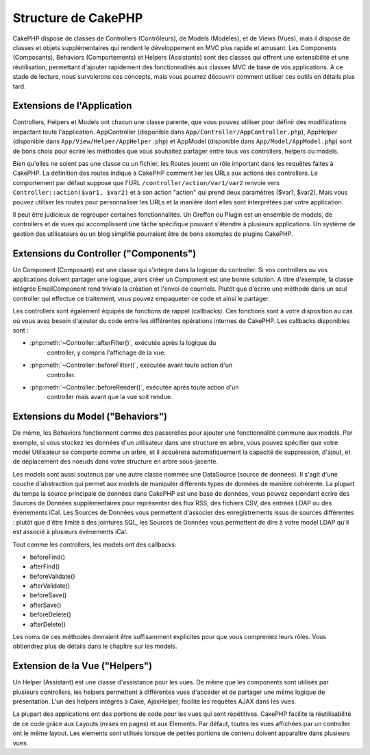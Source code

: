 Structure de CakePHP
####################

CakePHP dispose de classes de Controllers (Contrôleurs), de Models (Modèles),
et de Views (Vues), mais il dispose de classes et objets supplémentaires qui
rendent le développement en MVC plus rapide et amusant.
Les Components (Composants), Behaviors (Comportements) et Helpers (Assistants)
sont des classes qui offrent une extensibilité et une réutilisation,
permettant d'ajouter rapidement des fonctionnalités aux classes MVC
de base de vos applications. A ce stade de lecture, nous survolerons ces
concepts, mais vous pourrez découvrir comment utiliser ces outils en
détails plus tard.

.. _application-extensions:

Extensions de l'Application
===========================

Controllers, Helpers et Models ont chacun une classe parente, que vous
pouvez utiliser pour définir des modifications impactant toute l'application.
AppController (disponible dans ``App/Controller/AppController.php``),
AppHelper (disponible dans ``App/View/Helper/AppHelper.php``) et
AppModel (disponible dans ``App/Model/AppModel.php``) sont de bons choix
pour écrire les méthodes que vous souhaitez partager entre tous vos
controllers, helpers ou models.

Bien qu'elles ne soient pas une classe ou un fichier, les Routes jouent un
rôle important dans les requêtes faites à CakePHP. La définition des routes
indique à CakePHP comment lier les URLs aux actions des controllers. Le
comportement par défaut suppose que l'URL ``/controller/action/var1/var2``
renvoie vers ``Controller::action($var1, $var2)`` et à son action "action" qui
prend deux paramètres ($var1, $var2). Mais vous pouvez utiliser les routes pour
personnaliser les URLs et la manière dont elles sont interprétées par votre
application.

Il peut être judicieux de regrouper certaines fonctionnalités. Un Greffon
ou Plugin est un ensemble de models, de controllers et de vues qui
accomplissent une tâche spécifique pouvant s'étendre à plusieurs applications.
Un système de gestion des utilisateurs ou un blog simplifié pourraient être de
bons exemples de plugins CakePHP.

Extensions du Controller ("Components")
=======================================

Un Component (Composant) est une classe qui s'intègre dans la logique du
controller. Si vos controllers ou vos applications doivent partager une
logique, alors créer un Component est une bonne solution. A titre d'exemple,
la classe intégrée EmailComponent rend triviale la création et l'envoi de
courriels. Plutôt que d'écrire une méthode dans un seul controller qui effectue
ce traitement, vous pouvez empaqueter ce code et ainsi le partager.

Les controllers sont également équipés de fonctions de rappel (callbacks).
Ces fonctions sont à votre disposition au cas où vous avez besoin d'ajouter
du code entre les différentes opérations internes de CakePHP. Les callbacks
disponibles sont :

-  :php:meth:`~Controller::afterFilter()`, exécutée après la logique du
    controller, y compris l'affichage de la vue.
-  :php:meth:`~Controller::beforeFilter()`, exécutée avant toute action d'un
    controller.
-  :php:meth:`~Controller::beforeRender()`, exécutée après toute action d'un
    controller mais avant que la vue soit rendue.

Extensions du Model ("Behaviors")
=================================

De même, les Behaviors fonctionnent comme des passerelles pour
ajouter une fonctionnalité commune aux models. Par exemple, si vous stockez
les données d'un utilisateur dans une structure en arbre, vous pouvez spécifier
que votre model Utilisateur se comporte comme un arbre, et il acquèrera
automatiquement la capacité de suppression, d'ajout, et de déplacement des
noeuds dans votre structure en arbre sous-jacente.

Les models sont aussi soutenus par une autre classe nommée une DataSource
(source de données). Il s'agit d'une couche d'abstraction qui permet aux
models de manipuler différents types de données de manière cohérente. La
plupart du temps la source principale de données dans CakePHP est une base
de données, vous pouvez cependant écrire des Sources de Données supplémentaires
pour représenter des flux RSS, des fichiers CSV, des entrées LDAP ou des
évènements iCal. Les Sources de Données vous permettent d'associer des
enregistrements issus de sources différentes : plutôt que d'être limité à des
jointures SQL, les Sources de Données vous permettent de dire à votre model
LDAP qu'il est associé à plusieurs événements iCal.

Tout comme les controllers, les models ont des callbacks:

-  beforeFind()
-  afterFind()
-  beforeValidate()
-  afterValidate()
-  beforeSave()
-  afterSave()
-  beforeDelete()
-  afterDelete()

Les noms de ces méthodes devraient être suffisamment explicites pour que
vous compreniez leurs rôles. Vous obtiendrez plus de détails dans le chapître
sur les models.

Extension de la Vue ("Helpers")
===============================

Un Helper (Assistant) est une classe d'assistance pour les vues. De même
que les components sont utilisés par plusieurs controllers, les helpers
permettent à différentes vues d'accéder et de partager une même logique de
présentation. L'un des helpers intégrés à Cake, AjaxHelper, facilite les
requêtes AJAX dans les vues.

La plupart des applications ont des portions de code pour les vues qui sont
répétitives. CakePHP facilite la réutilisabilité de ce code grâce aux Layouts
(mises en pages) et aux Elements. Par défaut, toutes les vues affichées par
un controller ont le même layout. Les elements sont utilisés lorsque de petites
portions de contenu doivent apparaître dans plusieurs vues.


.. meta::
    :title lang=fr: Structure de CakePHP
    :keywords lang=fr: système de gestion d'utilisateurs,actions du controller,application extensions,behavior par défaut,maps,logique,snap,définitions,aids,models,route map,blog,plugins,fit
